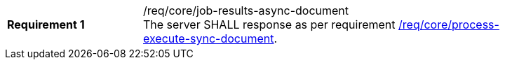 [[req_core_job-results-async-document]]
[width="90%",cols="2,6a"]
|===
|*Requirement {counter:req-id}* |/req/core/job-results-async-document +
The server SHALL response as per requirement <<req_core_process-execute-sync-document,/req/core/process-execute-sync-document>>.
|===
